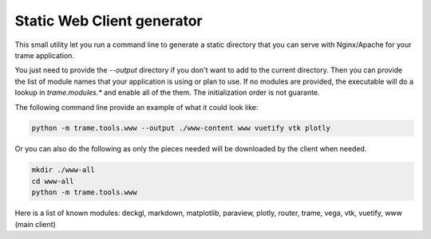 Static Web Client generator
===================================================

This small utility let you run a command line to generate a static directory
that you can serve with Nginx/Apache for your trame application.

You just need to provide the `--output` directory if you don't want to add
to the current directory. Then you can provide the list of module names that your application
is using or plan to use. If no modules are provided, the executable will do a lookup in `trame.modules.*` and enable all of the them.
The initialization order is not guarante.

The following command line provide an example of what it could look like:

.. code-block:: bash

    python -m trame.tools.www --output ./www-content www vuetify vtk plotly

Or you can also do the following as only the pieces needed will be downloaded by the client when needed.

.. code-block:: bash

    mkdir ./www-all
    cd www-all
    python -m trame.tools.www

Here is a list of known modules: deckgl, markdown, matplotlib, paraview, plotly, router, trame, vega, vtk, vuetify, www (main client)